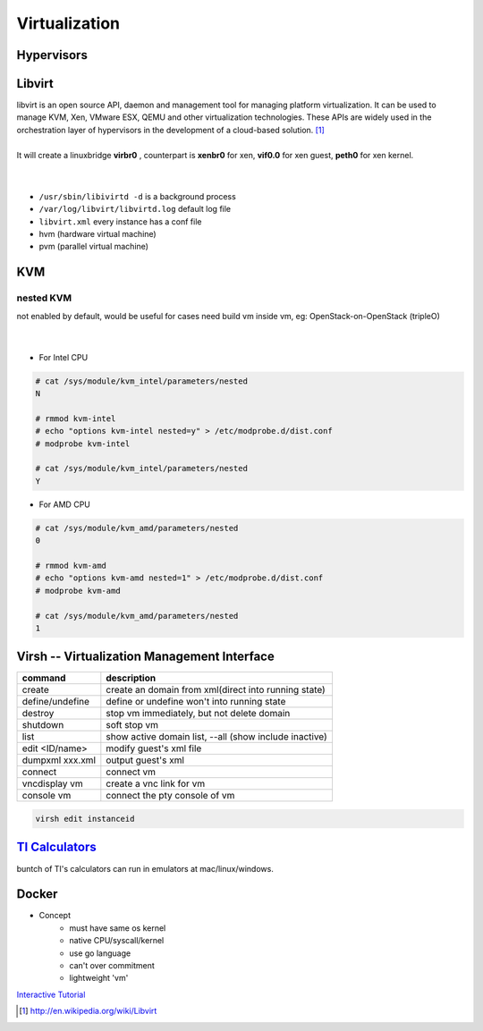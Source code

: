 ==============
Virtualization
==============


Hypervisors
===========



Libvirt
=======

|    libvirt is an open source API, daemon and management tool for managing platform virtualization. It can be used to manage KVM, Xen, VMware ESX, QEMU and other virtualization technologies. These APIs are widely used in the orchestration layer of hypervisors in the development of a cloud-based solution. [#]_
|
|    It will create a linuxbridge **virbr0** , counterpart is **xenbr0** for xen, **vif0.0** for xen guest, **peth0** for xen kernel.
|
|

* ``/usr/sbin/libivirtd -d`` is a background process
* ``/var/log/libvirt/libvirtd.log`` default log file
* ``libvirt.xml`` every instance has a conf file

* hvm (hardware virtual machine)
* pvm (parallel virtual machine)


.. image:: /images/libvirt_support.svg


KVM
===

nested KVM
----------

| not enabled by default, would be useful for cases need build vm inside vm, eg: OpenStack-on-OpenStack (tripleO)
|
|


- For Intel CPU

.. code-block:: console

    # cat /sys/module/kvm_intel/parameters/nested
    N

    # rmmod kvm-intel
    # echo "options kvm-intel nested=y" > /etc/modprobe.d/dist.conf
    # modprobe kvm-intel

    # cat /sys/module/kvm_intel/parameters/nested
    Y

- For AMD CPU

.. code-block:: console

    # cat /sys/module/kvm_amd/parameters/nested
    0

    # rmmod kvm-amd
    # echo "options kvm-amd nested=1" > /etc/modprobe.d/dist.conf
    # modprobe kvm-amd

    # cat /sys/module/kvm_amd/parameters/nested
    1




Virsh -- Virtualization Management Interface
============================================

================ ======================================================
command          description
================ ======================================================
create           create an domain from xml(direct into running state)
define/undefine  define or undefine won't into running state
destroy          stop vm immediately, but not delete domain
shutdown         soft stop vm
list             show active domain list, --all (show include inactive)
edit <ID/name>   modify guest's xml file
dumpxml xxx.xml  output guest's xml
connect          connect vm
vncdisplay vm    create a vnc link for vm
console vm       connect the pty console of vm
================ ======================================================

.. code-block:: guess

    virsh edit instanceid


`TI Calculators <http://www.ticalc.org/basics/calculators/index.html>`_
=====================================================================


buntch of TI's calculators can run in emulators at mac/linux/windows.



Docker
======

* Concept
    * must have same os kernel
    * native CPU/syscall/kernel
    * use go language
    * can't over commitment
    * lightweight 'vm'

`Interactive Tutorial <https://www.docker.com/tryit/>`_



.. [#] http://en.wikipedia.org/wiki/Libvirt
